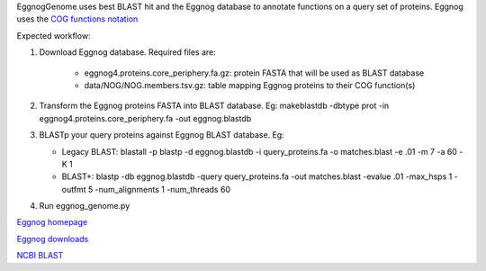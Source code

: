 EggnogGenome uses best BLAST hit and the Eggnog database to annotate functions on a query set of proteins.
Eggnog uses the `COG functions notation <http://eggnogdb.embl.de/download/latest/eggnog4.functional_categories.txt>`_

Expected workflow:

1. Download Eggnog database. Required files are:

    * eggnog4.proteins.core_periphery.fa.gz: protein FASTA that will be used as BLAST database
    * data/NOG/NOG.members.tsv.gz: table mapping Eggnog proteins to their COG function(s)

2. Transform the Eggnog proteins FASTA into BLAST database.
   Eg: makeblastdb -dbtype prot -in eggnog4.proteins.core_periphery.fa -out eggnog.blastdb

3. BLASTp your query proteins against Eggnog BLAST database. Eg:

   * Legacy BLAST: blastall -p blastp -d eggnog.blastdb -i query_proteins.fa -o matches.blast
     -e .01 -m 7 -a 60 -K 1
   * BLAST+: blastp -db eggnog.blastdb -query query_proteins.fa -out matches.blast -evalue .01
     -max_hsps 1 -outfmt 5 -num_alignments 1 -num_threads 60

4. Run eggnog_genome.py


`Eggnog homepage <http://eggnogdb.embl.de/#/app/home>`_

`Eggnog downloads <http://eggnogdb.embl.de/download/latest/>`_

`NCBI BLAST <http://blast.ncbi.nlm.nih.gov/Blast.cgi?CMD=Web&PAGE_TYPE=BlastDocs&DOC_TYPE=Download>`_